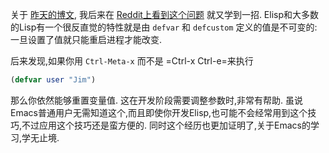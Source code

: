 #+URL: http://irreal.org/blog/?p=5929                                                                                       

关于 [[http://irreal.org/blog/?p=5926][昨天的博文]], 我后来在 [[https://www.reddit.com/r/emacs/comments/5tkhe3/what_is_the_best_workflow_to_contributing_to/][Reddit上看到这个问题]] 就又学到一招. Elisp和大多数的Lisp有一个很反直觉的特性就是由 =defvar= 和 =defcustom=  定义的值是不可变的: 一旦设置了值就只能重启进程才能改变.

后来发现,如果你用 =Ctrl-Meta-x= 而不是 =Ctrl-x Ctrl-e=来执行

#+BEGIN_SRC emacs-lisp
  (defvar user "Jim")
#+END_SRC

那么你依然能够重置变量值. 这在开发阶段需要调整参数时,非常有帮助.
虽说Emacs普通用户无需知道这个,而且即使你开发Elisp,也可能不会经常用到这个技巧,不过应用这个技巧还是蛮方便的.
同时这个经历也更加证明了,关于Emacs的学习,学无止境. 
